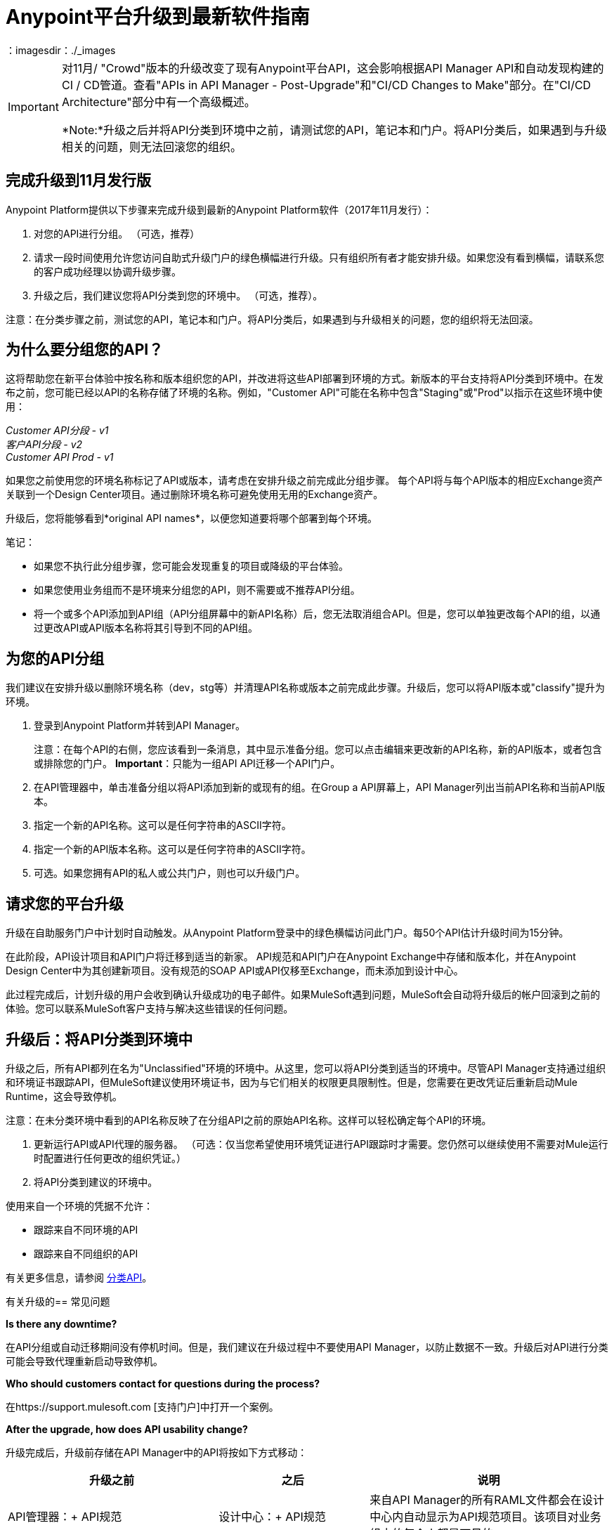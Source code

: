 =  Anypoint平台升级到最新软件指南
：imagesdir：./_images

[IMPORTANT]
====
对11月/ "Crowd"版本的升级改变了现有Anypoint平台API，这会影响根据API Manager API和自动发现构建的CI / CD管道。查看"APIs in API Manager - Post-Upgrade"和"CI/CD Changes to Make"部分。在"CI/CD Architecture"部分中有一个高级概述。

*Note:*升级之后并将API分类到环境中之前，请测试您的API，笔记本和门户。将API分类后，如果遇到与升级相关的问题，则无法回滚您的组织。
====

== 完成升级到11月发行版

Anypoint Platform提供以下步骤来完成升级到最新的Anypoint Platform软件（2017年11月发行）：

. 对您的API进行分组。 （可选，推荐）
. 请求一段时间使用允许您访问自助式升级门户的绿色横幅进行升级。只有组织所有者才能安排升级。如果您没有看到横幅，请联系您的客户成功经理以协调升级步骤。
. 升级之后，我们建议您将API分类到您的环境中。 （可选，推荐）。

注意：在分类步骤之前，测试您的API，笔记本和门户。将API分类后，如果遇到与升级相关的问题，您的组织将无法回滚。

== 为什么要分组您的API？

这将帮助您在新平台体验中按名称和版本组织您的API，并改进将这些API部署到环境的方式。新版本的平台支持将API分类到环境中。在发布之前，您可能已经以API的名称存储了环境的名称。例如，"Customer API"可能在名称中包含"Staging"或"Prod"以指示在这些环境中使用：

_Customer API分段 -  v1_ +
_客户API分段 -  v2_ +
_Customer API Prod  -  v1_

如果您之前使用您的环境名称标记了API或版本，请考虑在安排升级之前完成此分组步骤。
每个API将与每个API版本的相应Exchange资产关联到一个Design Center项目。通过删除环境名称可避免使用无用的Exchange资产。

升级后，您将能够看到*original API names*，以便您知道要将哪个部署到每个环境。


笔记：

* 如果您不执行此分组步骤，您可能会发现重复的项目或降级的平台体验。
* 如果您使用业务组而不是环境来分组您的API，则不需要或不推荐API分组。
* 将一个或多个API添加到API组（API分组屏幕中的新API名称）后，您无法取消组合API。但是，您可以单独更改每个API的组，以通过更改API或API版本名称将其引导到不同的API组。


== 为您的API分组

我们建议在安排升级以删除环境名称（dev，stg等）并清理API名称或版本之前完成此步骤。升级后，您可以将API版本或"classify"提升为环境。

. 登录到Anypoint Platform并转到API Manager。
+
注意：在每个API的右侧，您应该看到一条消息，其中显示准备分组。您可以点击编辑来更改新的API名称，新的API版本，或者包含或排除您的门户。 *Important*：只能为一组API API迁移一个API门户。
+
. 在API管理器中，单击准备分组以将API添加到新的或现有的组。在Group a API屏幕上，API Manager列出当前API名称和当前API版本。
. 指定一个新的API名称。这可以是任何字符串的ASCII字符。
. 指定一个新的API版本名称。这可以是任何字符串的ASCII字符。
. 可选。如果您拥有API的私人或公共门户，则也可以升级门户。

== 请求您的平台升级

升级在自助服务门户中计划时自动触发。从Anypoint Platform登录中的绿色横幅访问此门户。每50个API估计升级时间为15分钟。

在此阶段，API设计项目和API门户将迁移到适当的新家。 API规范和API门户在Anypoint Exchange中存储和版本化，并在Anypoint Design Center中为其创建新项目。没有规范的SOAP API或API仅移至Exchange，而未添加到设计中心。

此过程完成后，计划升级的用户会收到确认升级成功的电子邮件。如果MuleSoft遇到问题，MuleSoft会自动将升级后的帐户回滚到之前的体验。您可以联系MuleSoft客户支持与解决这些错误的任何问题。

== 升级后：将API分类到环境中

升级之后，所有API都列在名为"Unclassified"环境的环境中。从这里，您可以将API分类到适当的环境中。尽管API Manager支持通过组织和环境证书跟踪API，但MuleSoft建议使用环境证书，因为与它们相关的权限更具限制性。但是，您需要在更改凭证后重新启动Mule Runtime，这会导致停机。

注意：在未分类环境中看到的API名称反映了在分组API之前的原始API名称。这样可以轻松确定每个API的环境。

. 更新运行API或API代理的服务器。 （可选：仅当您希望使用环境凭证进行API跟踪时才需要。您仍然可以继续使用不需要对Mule运行时配置进行任何更改的组织凭证。）
. 将API分类到建议的环境中。

使用来自一个环境的凭据不允许：

* 跟踪来自不同环境的API
* 跟踪来自不同组织的API

有关更多信息，请参阅 link:/api-manager/v/2.x/classify-api-task[分类API]。

有关升级的== 常见问题

*Is there any downtime?*

在API分组或自动迁移期间没有停机时间。但是，我们建议在升级过程中不要使用API​​ Manager，以防止数据不一致。升级后对API进行分类可能会导致代理重新启动导致停机。

*Who should customers contact for questions during the process?*

在https://support.mulesoft.com [支持门户]中打开一个案例。

*After the upgrade, how does API usability change?*

升级完成后，升级前存储在API Manager中的API将按如下方式移动：

[%header,cols="35a,25a,40a"]
|===
|升级之前 |之后 |说明
| API管理器：+
API规范 |设计中心：+
API规范
|来自API Manager的所有RAML文件都会在设计中心内自动显示为API规范项目。该项目对业务组中的每个人都是可见的。
| API管理器：+
API门户 | Anypoint Exchange：+
API门户
| API门户可通过Anypoint Exchange访问，而不是通过API Manager访问。
| API管理器：+
API代理 | API管理器：+
API代理
存储在API Manager中的| API移至未分类环境。 API提供者需要将每个API分类到合适的环境。
|===

*Can I bulk classify APIs into a specific environment?*

没有。

*What is the "Unclassified" Environment?*

迁移完成后，所有API均显示在Unclassified Environment中。所有尚未归入真实环境的API可以从这里进行管理。此环境具有与升级前API Manager相同的用户界面和权限模型。

通过遵循本文档中描述的过程，可以将未分类环境中的所有API划分为真实环境。如果在迁移之前提供了API分组信息，则将该信息用作目标环境中分类的API的名称和版本。

*Is there a rollback available?*

是。如果您在Anypoint Platform的新体验方面遇到问题，您可以从MuleSoft Support打开支持服务单，我们将执行回滚。注意：回滚仅在没有API分类时可用。我们建议在24-48小时内请求回滚。升级后的新更改不会通过回滚继续进行。

== 新增和更改的功能

* 使用升级前版本API Manager创建的所有API均会在升级后出现在未分类环境中
在此过程之后，Unclassified环境中的*  API可以分类到相应的环境中。
** 通过以下方式升级后为新API配置自动发现元素（从API和UI检索所有值）：
**  `name=”groupId:{{groupId}}:assetId:{{assetId}}”`
**  `version=”{{version}}:{{instanceId}}”`
*  API Manager API（v2.x）可用于利用所有新的API Manager功能。
* 用户权限模型已在环境级别更改为基于操作，与管理中心的其余部分保持一致。升级后，管理员应为所有用户设置环境级权限。默认的环境级别管理员角色可用。未分类环境中的权限模型与升级前API Manager权限模型的工作方式相同。在未分类环境中为API分配的权限在升级过程中也保持不变。

===  API设计器

* 要更改正在运行或发布的API的RAML，用户需要重新发布Exchange中具有版本的任何规范。
*  Design Center项目没有像旧API Manager项目这样的标签。
来自Studio 6和7的*  API同步仅支持拉取。

Exchange中的===  API门户

* 导航面板中的外部链接分组在Exchange中的“帮助”链接部分下。
* 不可视网页已弃用，并替换为Exchange的草稿功能。升级完成后，所有不可见页面都将变为草稿。
{0}} API门户级别的品牌建议已被弃用，并替换为全局品牌控制。这意味着所有API门户页面都会继承全局样式。
* 要更新Exchange中提供的或API Manager中的API代理使用的API规范，用户需要使用API​​设计器向Exchange发布新版本的API规范。
* 内部API使用者可以通过他们有权​​访问的API门户查看所有API端点和版本。现有的API管理器控制每个API版本的权限。
* 简化了API公共门户入职的外部用户的访问，并且无需邀请外部用户为他们使用API​​并请求API密钥。
* 当API迁移到Exchange时，Exchange调用REST Connect为Mule 4和Mule 3生成连接器。由于REST Connect仅支持RAML v1.0，因此基于RAML v0.8的API规范的所有者会收到电子邮件通知并显示连接器创建失败的消息。他们仍然可以使用Design Center打开和编辑这些API规范，但这些规范不能用作Design Center，Studio 6和Studio 7中的连接器。

API Manager中的===  API  - 升级后

利用自动发现元素的*  API现在使用API​​管理器。
*  API升级到环境是一项新功能，您可以作为CI / CD管道中的一个步骤引入。
* 由于11月版本升级会移动所有门户和RAML，因此旧版API无法用于在升级后修改，创建或删除它们。
* 升级前的API Manager API可以与未分类环境中的API一起使用，但有一些限制（请参阅下文）。还有一些新的支持环境的API，它们也支持"unclassified"环境，您可以开始使用（请参阅 link:https://anypoint.mulesoft.com/exchange/portals/anypoint-platform-eng/f1e97bc6-315a-4490-82a7-23abe036327a.anypoint-platform/api-manager-api/1.0.2/console/summary/[新的API Manager API门户]和 link:https://anypoint.mulesoft.com/exchange/portals/anypoint-platform-eng/f1e97bc6-315a-4490-82a7-23abe036327a.anypoint-platform/proxies-xapi/1.0.1/[代理xAPI门户]）。
** 用于管理RAML的以下资源返回400.改为使用Design Center API。
+
[source,xml,linenums]
----
/organizations/{organizationId}/apis/{apiId}/versions/{apiVersionId}/addRootRaml
/organizations/{organizationId}/apis/{apiId}/versions/{apiVersionId}/files/*
----
+
** 用于管理门户（包括权限设置）的以下资源返回400.请改为使用Exchange API。
+
[source,xml,linenums]
----
/organizations/{organizationId}/apis/{apiId}/portals
/organizations/{organizationId}/apis/{apiId}/versions/{apiVersionId}/portal/*
/organizations/{organizationId}/portals/*
organizations/{organizationId}/public/*
----
+
**  API创建需要先在Exchange中完成，因此从API Manager API创建的API会返回400响应。
在升级之前导出的*  API无法在升级后导入。

{/ 0}} CI / CD更改为制作

本文档的Anypoint Platform APIs部分提供了API文档的链接，因此您可以按照以下任何标准更新管道：

* 如果您调用API Manager API来应用API管理/政策，请查看API Manager API并根据需要重构您的管道
* 如果发布到Exchange，请查看新的Exchange Maven Facade API并根据需要进行重构
* 如果您应用策略，SLA等，请查看API Manager API并根据需要进行重构

==  Anypoint平台API（2017年11月发布）

您可以在下面找到平台API的列表来编排API部署和管理CI / CD自动化。 https://anypoint.mulesoft.com/exchange/portals/anypoint-platform-eng/[MuleSoft Developer Portal]查找所有可用的Anypoint Platform API。

[%header%autowidth.spread]
|===
|组件 | API门户17之前/ 2017年11月 | Exchange Portal 17 / Nov / 2017及更高版本
|所有平台门户 | https://anypoint.mulesoft.com/apiplatform/anypoint-platform/#/portals [Anypoint Platform Developer Portal]  | https：//anypoint.mulesoft .com / exchange / portals / anypoint-platform-eng / [MuleSoft开发者门户]
|核心服务/访问管理 | https://anypoint.mulesoft.com/apiplatform/anypoint-platform/#/portals/organizations/68ef9520-24e9-4cf2-b2f5-620025690913/apis/11270 / versions / 11646 / pages / 11245 [访问管理API]  | https://anypoint.mulesoft.com/exchange/portals/anypoint-platform-eng/f1e97bc6-315a-4490-82a7-23abe036327a.anypoint- platform / access-management-api / [访问管理API]
| {CloudHub {1}} https://anypoint.mulesoft.com/apiplatform/anypoint-platform/#/portals/organizations/68ef9520-24e9-4cf2-b2f5-620025690913/apis/8617/versions/2321502 [CloudHub API]  | https://anypoint.mulesoft.com/exchange/portals/anypoint-platform-eng/f1e97bc6-315a-4490-82a7-23abe036327a.anypoint-platform/cloudhub-api/ [CloudHub API ]

CloudHub公共API使您能够访问部署到CloudHub的应用程序的应用程序管理服务。
| API平台/ API管理器 | https://anypoint.mulesoft.com/exchange/portals/anypoint-platform-eng/f1e97bc6-315a-4490-82a7-23abe036327a.anypoint-platform/api -platform-api / [API平台API]  | https://anypoint.mulesoft.com/exchange/portals/anypoint-platform-eng/f1e97bc6-315a-4490-82a7-23abe036327a.anypoint-platform/api -manager-api / [API Manager API]

API Manager API使您能够通过应用策略，设置SLA，为您的API实例配置警报以及宣传API实例来管理API。

https://anypoint.mulesoft.com/exchange/portals/anypoint-platform-eng/f1e97bc6-315a-4490-82a7-23abe036327a.anypoint-platform/api-platform-api/[API Platform v2]

API平台API公开了API的Anypoint平台的管理功能，使它们能够被外部站点使用。
| Anypoint运行时管理器（ARM） | https://anypoint.mulesoft.com/apiplatform/anypoint-platform/#/portals/organizations/ae639f94-da46-42bc-9d51-180ec25cf994/apis/ 38784 / versions / 127446 / pages / 182845 [ARM API]  | https://anypoint.mulesoft.com/exchange/portals/anypoint-platform-eng/f1e97bc6-315a-4490-82a7-23abe036327a.anypoint- platform / arm-rest-services / [ARM Rest服务]
| {交换{1}} https://anypoint.mulesoft.com/apiplatform/anypoint-platform/#/portals/organizations/68ef9520-24e9-4cf2-b2f5-620025690913/apis/11181/versions/78579 / pages / 114971 [Anypoint Exchange  -  1.6.1]  | https://anypoint.mulesoft.com/exchange/portals/anypoint-platform-eng/f1e97bc6-315a-4490-82a7-23abe036327a.anypoint-platform / exchange-experience-api / [Exchange Experience API]

这个API主要关注资产和门户。它允许根据每个用户在Anypoint中拥有的权限对不同组织进行大量操作。

https://anypoint.mulesoft.com/exchange/portals/anypoint-platform-eng/f1e97bc6-315a-4490-82a7-23abe036327a.anypoint-platform/exchange-graph-http/[Exchange图形服务（API参考） -  v1 ]

Exchange图形API允许您按多个条件查询Exchange资产筛选，并仅返回所需的信息。要尝试https://anypoint.mulesoft.com/graph/api/v1/graphiql/ [图形API]，请点击右上角的文档按钮。

https://anypoint.mulesoft.com/exchange/portals/anypoint-platform-eng/f1e97bc6-315a-4490-82a7-23abe036327a.anypoint-platform/exchange-maven-facade-api-http/[Exchange Maven Facade（Maven门面） -  v1]

Exchange Maven Facade API允许您使用Maven客户端与Exchange进行交互，以将Exchange资产发布和使用为Maven依赖项。

您可以使用适用于Mule应用程序，模板，示例，连接器或策略的Exchange Maven Facade API。不支持RAML API规范，请使用Design Center xAPI发布这些资产。
|代理 |不适用 |代理XAPI允许您将代理下载或部署到Runtime Manager中。
https://anypoint.mulesoft.com/exchange/portals/anypoint-platform-eng/f1e97bc6-315a-4490-82a7-23abe036327a.anypoint-platform/proxies-xapi/[Proxies API v1]
|===


{/ 0}} CI / CD架构

下图概述了CI / CD（持续集成和交付）过程。

image:upgrade-cicd-architecture.png[CI / CD架构图]

在处理大型团队和多个应用程序时，测试和部署的手动流程具有挑战性，团队应考虑使用像Jenkins这样的持续集成/部署服务器。

=== 关于持续集成

项目持续集成（CI）的需求非常重要。通过使用Maven作为构建工具，您可以创建一个构建，在每次项目更改时触发，并自动运行其所有单元和功能测试。

持续集成的优势在于：

* 及早通知软件开发生命周期中的问题。
* 确保代码在发布之前得到全面测试。
成功测试分支机构确保在与主分支机构合并时获得更好的成功。

持续集成系统：

* 监听项目源代码管理系统的新提交。 CI观看许多分支机构的新提交。您可以使用轮询来查找新的提交，或者管理系统可以触发通知您的提交程序的事件。
* 将最新的分支引入中央服务器。
* 在中央服务器上创建构建作业。
* 在代码库上运行可配置的单元和集成测试，以便在沙箱中编译，测试，打包和部署项目，以确保项目正常工作。
* 将工件存储在存储库中。
* 显示每个构建的结果。
* 部署传递构建到生产。

=== 为CI / CD服务器准备应用程序

. 使用源代码库，如GitHub或BitBucket。
. 将以下配置添加到每个应用程序的每个Maven pom.xml中：
用于CloudHub，ARM和独立部署的**  Mule Maven插件。
用于MUnit的**  Mule Maven插件。
. 如果使用Jenkins管道，请将Jenkins文件添加到Mule项目中。


==  Anypoint平台API（2017年11月发布）

请参阅https://anypoint.mulesoft.com/exchange/portals/anypoint-platform-eng/ [MuleSoft Developer Portal]以查找所有可用的Anypoint Platform API。

[%header%autowidth.spread]
|===
|组件 | API门户17之前/ 2017年11月 | Exchange Portal 17 / Nov / 2017及更高版本
|所有平台门户 | https://anypoint.mulesoft.com/apiplatform/anypoint-platform/#/portals [Anypoint Platform Developer Portal]  | https：//anypoint.mulesoft .com / exchange / portals / anypoint-platform-eng / [MuleSoft开发者门户]
|核心服务/访问管理 | https://anypoint.mulesoft.com/apiplatform/anypoint-platform/#/portals/organizations/68ef9520-24e9-4cf2-b2f5-620025690913/apis/11270 / versions / 11646 / pages / 11245 [访问管理API]  | https://anypoint.mulesoft.com/exchange/portals/anypoint-platform-eng/f1e97bc6-315a-4490-82a7-23abe036327a.anypoint- platform / access-management-api / [访问管理API]
| {CloudHub {1}} https://anypoint.mulesoft.com/apiplatform/anypoint-platform/#/portals/organizations/68ef9520-24e9-4cf2-b2f5-620025690913/apis/8617/versions/2321502 [CloudHub API]  | https://anypoint.mulesoft.com/exchange/portals/anypoint-platform-eng/f1e97bc6-315a-4490-82a7-23abe036327a.anypoint-platform/cloudhub-api/ [CloudHub API ]

CloudHub公共API使您能够访问部署到CloudHub的应用程序的应用程序管理服务。
| API平台/ API管理器 | https://anypoint.mulesoft.com/exchange/portals/anypoint-platform-eng/f1e97bc6-315a-4490-82a7-23abe036327a.anypoint-platform/api -platform-api / [API平台API]  | https://anypoint.mulesoft.com/exchange/portals/anypoint-platform-eng/f1e97bc6-315a-4490-82a7-23abe036327a.anypoint-platform/api -manager-api / [API Manager v1]

通过应用策略，设置SLA，为您的API实例配置警报以及宣传API实例，API Manager API可让您管理未分类或任何环境中的API。

https://anypoint.mulesoft.com/exchange/portals/anypoint-platform-eng/f1e97bc6-315a-4490-82a7-23abe036327a.anypoint-platform/api-platform-api/[API Platform v2]

API Platform API在某种程度上提供了与升级前API的向后兼容性（有关升级后不再支持的更多信息，请参见<<APIs in API Manager Changes After the Upgrade>>一节）。
| Anypoint运行时管理器（ARM） | https://anypoint.mulesoft.com/apiplatform/anypoint-platform/#/portals/organizations/ae639f94-da46-42bc-9d51-180ec25cf994/apis/ 38784 / versions / 127446 / pages / 182845 [ARM API]  | https://anypoint.mulesoft.com/exchange/portals/anypoint-platform-eng/f1e97bc6-315a-4490-82a7-23abe036327a.anypoint- platform / arm-rest-services / [ARM Rest服务]
| {交换{1}} https://anypoint.mulesoft.com/apiplatform/anypoint-platform/#/portals/organizations/68ef9520-24e9-4cf2-b2f5-620025690913/apis/11181/versions/78579 / pages / 114971 [Anypoint Exchange  -  1.6.1]  | https://anypoint.mulesoft.com/exchange/portals/anypoint-platform-eng/f1e97bc6-315a-4490-82a7-23abe036327a.anypoint-platform / exchange-experience-api / [Exchange Experience API]

这个API主要关注资产和门户。它允许根据每个用户在Anypoint中拥有的权限对不同组织进行大量操作。

https://anypoint.mulesoft.com/exchange/portals/anypoint-platform-eng/f1e97bc6-315a-4490-82a7-23abe036327a.anypoint-platform/exchange-graph-http/[Exchange图形服务（API参考） -  v1 ]

Exchange图形API允许您按多个条件查询Exchange资产筛选，并仅返回所需的信息。要尝试https://anypoint.mulesoft.com/graph/api/v1/graphiql/ [图形API]，请点击右上角的文档按钮。

https://anypoint.mulesoft.com/exchange/portals/anypoint-platform-eng/f1e97bc6-315a-4490-82a7-23abe036327a.anypoint-platform/exchange-maven-facade-api-http/[Exchange Maven Facade（Maven门面） -  v1]

Exchange Maven Facade API允许您使用Maven客户端与Exchange进行交互，以将Exchange资产发布和使用为Maven依赖项。

您可以使用适用于Mule应用程序，模板，示例，连接器或策略的Exchange Maven Facade API。不支持RAML API规范，请使用Design Center xAPI发布这些资产。
|代理 |不适用 |代理xAPI允许您将代理下载或部署到Runtime Manager中。
https://anypoint.mulesoft.com/exchange/portals/anypoint-platform-eng/f1e97bc6-315a-4490-82a7-23abe036327a.anypoint-platform/proxies-xapi/[Proxies xAPI v1]
|===

== 另请参阅

*  link:/api-manager/v/1.x/tutorial-set-up-an-api[设置一个API]
*  link:/runtime-manager/runtime-manager-agent[运行时管理器代理]
*  link:/munit/v/1.3/[MUnit]
*  link:/mule-user-guide/v/3.9/mule-maven-plugin[骡Maven插件]
*  https://forums.mulesoft.com [MuleSoft论坛]
*  https://support.mulesoft.com [联系MuleSoft支持]
